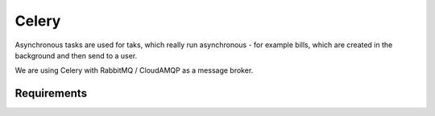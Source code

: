 Celery
============

Asynchronous tasks are used for taks, which really run asynchronous - for example bills, which are created in the background and then send to a user.

We are using Celery with RabbitMQ / CloudAMQP as a message broker.


Requirements
--------------------

